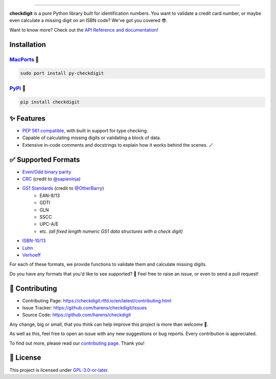 .. raw:: html

    <p align="center">
        <a href="#readme">
            <img alt="checkdigit logo" src="https://raw.githubusercontent.com/harens/checkdigit/master/art/logo.png">
            <!-- README inspired by loguru -->
        </a>
    </p>
    <p align="center">
        <a href="https://github.com/harens/checkdigit/actions">
            <img alt="GitHub Workflow Status" src="https://img.shields.io/github/workflow/status/harens/checkdigit/Tests?logo=github&style=flat-square">
        </a>
        <a href="https://app.codecov.io/gh/harens/checkdigit">
            <img alt="Codecov" src="https://img.shields.io/codecov/c/github/harens/checkdigit?logo=codecov&style=flat-square">
        </a>
        <a href="https://pepy.tech/project/checkdigit">
            <img alt="PyPI - Downloads" src="https://img.shields.io/pypi/dm/checkdigit?logo=python&logoColor=white&style=flat-square">
        </a>
        <a href="https://www.codefactor.io/repository/github/harens/checkdigit/">
            <img alt="CodeFactor Grade" src="https://img.shields.io/codefactor/grade/github/harens/checkdigit?logo=codefactor&style=flat-square">
        </a>
        <a href="https://lgtm.com/projects/g/harens/checkdigit/">
            <img alt="LGTM Grade" src="https://img.shields.io/lgtm/grade/python/github/harens/checkdigit?logo=lgtm&style=flat-square">
        </a>
    </p>
    <p align="center">
        <a href="#readme">
            <img alt="checkdigit example" src="https://raw.githubusercontent.com/harens/checkdigit/master/art/demo.gif">
        </a>
    </p>

=========

.. raw:: html

    <a href="https://repology.org/project/python:checkdigit/versions">
        <img src="https://repology.org/badge/vertical-allrepos/python:checkdigit.svg" alt="Packaging status" align="right">
    </a>

**checkdigit** is a pure Python library built for identification numbers.
You want to validate a credit card number, or maybe even calculate a missing digit on an ISBN code?
We've got you covered 😎.

Want to know more? Check out the `API Reference and documentation <https://checkdigit.readthedocs.io/en/latest/reference.html>`_!

Installation
------------

`MacPorts <https://ports.macports.org/port/py-checkdigit/summary>`_ 🍎
*************************************************************************

.. code-block::

    sudo port install py-checkdigit

`PyPi <https://pypi.org/project/checkdigit/>`_ 🐍
**************************************************

.. code-block::

    pip install checkdigit

✨ Features
------------

* `PEP 561 compatible <https://www.python.org/dev/peps/pep-0561>`_, with built in support for type checking.
* Capable of calculating missing digits or validating a block of data.
* Extensive in-code comments and docstrings to explain how it works behind the scenes. 🪄

✅ Supported Formats
---------------------

* `Even/Odd binary parity <https://checkdigit.readthedocs.io/en/latest/_autosummary/checkdigit.parity.html#module-checkdigit.parity>`_
* `CRC <https://checkdigit.readthedocs.io/en/latest/_autosummary/checkdigit.crc.html#module-checkdigit.crc>`_
  (credit to `@sapieninja <https://github.com/sapieninja>`_)
* `GS1 Standards <https://checkdigit.readthedocs.io/en/latest/_autosummary/checkdigit.gs1.html#module-checkdigit.gs1>`_ (credit to `@OtherBarry <https://github.com/OtherBarry>`_)
    * EAN-8/13
    * GDTI
    * GLN
    * SSCC
    * UPC-A/E
    * etc. *(all fixed length numeric GS1 data structures with a check digit)*
* `ISBN-10/13 <https://checkdigit.readthedocs.io/en/latest/_autosummary/checkdigit.isbn.html#module-checkdigit.isbn>`_
* `Luhn <https://checkdigit.readthedocs.io/en/latest/_autosummary/checkdigit.luhn.html#module-checkdigit.luhn>`_
* `Verhoeff <https://checkdigit.readthedocs.io/en/latest/_autosummary/checkdigit.verhoeff.html#module-checkdigit.verhoeff>`_

For each of these formats, we provide functions to validate them and calculate missing digits.

Do you have any formats that you'd like to see supported? 🤔 Feel free to raise an issue,
or even to send a pull request!

🔨 Contributing
---------------

- Contributing Page: `<https://checkdigit.rtfd.io/en/latest/contributing.html>`_
- Issue Tracker: `<https://github.com/harens/checkdigit/issues>`_
- Source Code: `<https://github.com/harens/checkdigit>`_

Any change, big or small, that you think can help improve this project is more than welcome 🎉.

As well as this, feel free to open an issue with any new suggestions or bug reports. Every contribution is appreciated.

To find out more, please read our `contributing page <https://checkdigit.readthedocs.io/en/latest/contributing.html>`_. Thank you!

📙 License
-----------

This project is licensed under `GPL-3.0-or-later <https://github.com/harens/checkdigit/blob/master/LICENSE>`_.
